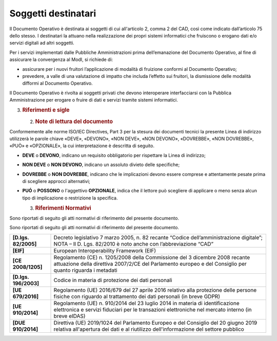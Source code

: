 Soggetti destinatari
====================

Il Documento Operativo è destinata ai soggetti di cui all'articolo 2,
comma 2 del CAD, così come indicato dall’articolo 75 dello stesso. I
destinatari la attuano nella realizzazione dei propri sistemi
informatici che fruiscono o erogano dati e/o servizi digitali ad altri
soggetti.

Per i servizi implementati dalle Pubbliche Amministrazioni prima
dell’emanazione del Documento Operativo, al fine di assicurare la
convergenza al ModI, si richiede di:

-  assicurare per i nuovi fruitori l’applicazione di modalità di
   fruizione conformi al Documento Operativo;

-  prevedere, a valle di una valutazione di impatto che includa
   l’effetto sui fruitori, la dismissione delle modalità difformi al
   Documento Operativo.

Il Documento Operativo è rivolta ai soggetti privati che devono
interoperare interfacciarsi con la Pubblica Amministrazione per erogare
o fruire di dati e servizi tramite sistemi informatici.

3. .. rubric:: 
      Riferimenti e sigle
      :name: riferimenti-e-sigle

   2. .. rubric:: Note di lettura del documento
         :name: note-di-lettura-del-documento

Conformemente alle norme ISO/IEC Directives, Part 3 per la stesura dei
documenti tecnici la presente Linea di indirizzo utilizzerà le parole
chiave «DEVE», «DEVONO», «NON DEVE», «NON DEVONO», «DOVREBBE», «NON
DOVREBBE», «PUÒ» e «OPZIONALE», la cui interpretazione è descritta di
seguito.

-  **DEVE** o **DEVONO**, indicano un requisito obbligatorio per
   rispettare la Linea di indirizzo;

-  **NON DEVE** o **NON DEVONO**, indicano un assoluto divieto delle
   specifiche;

-  **DOVREBBE** o **NON DOVREBBE**, indicano che le implicazioni devono
   essere comprese e attentamente pesate prima di scegliere approcci
   alternativi;

-  **PUÓ** o **POSSONO** o l'aggettivo **OPZIONALE**, indica che il
   lettore può scegliere di applicare o meno senza alcun tipo di
   implicazione o restrizione la specifica.

   3. .. rubric:: Riferimenti Normativi
         :name: riferimenti-normativi

Sono riportati di seguito gli atti normativi di riferimento del presente
documento.

Sono riportati di seguito gli atti normativi di riferimento del presente
documento.

+-----------------------------------+-----------------------------------+
| **[D.lgs. 82/2005]**              | Decreto legislativo 7 marzo 2005, |
|                                   | n. 82 recante “Codice             |
|                                   | dell’amministrazione digitale”;   |
|                                   | NOTA – Il D. Lgs. 82/2010 è noto  |
|                                   | anche con l’abbreviazione “CAD”   |
+-----------------------------------+-----------------------------------+
| **[EIF]**                         | European Interoperability         |
|                                   | Framework (EIF)                   |
+-----------------------------------+-----------------------------------+
| **[CE 2008/1205]**                | Regolamento (CE) n. 1205/2008     |
|                                   | della Commissione del 3 dicembre  |
|                                   | 2008 recante attuazione della     |
|                                   | direttiva 2007/2/CE del           |
|                                   | Parlamento europeo e del          |
|                                   | Consiglio per quanto riguarda i   |
|                                   | metadati                          |
+-----------------------------------+-----------------------------------+
| **[D.lgs. 196/2003]**             | Codice in materia di protezione   |
|                                   | dei dati personali                |
+-----------------------------------+-----------------------------------+
| **[UE 679/2016]**                 | Regolamento (UE) 2016/679 del 27  |
|                                   | aprile 2016 relativo alla         |
|                                   | protezione delle persone fisiche  |
|                                   | con riguardo al trattamento dei   |
|                                   | dati personali (in breve GDPR)    |
+-----------------------------------+-----------------------------------+
| **[UE 910/2014]**                 | Regolamento (UE) n. 910/2014 del  |
|                                   | 23 luglio 2014 in materia di      |
|                                   | identificazione elettronica e     |
|                                   | servizi fiduciari per le          |
|                                   | transazioni elettroniche nel      |
|                                   | mercato interno (in breve eIDAS)  |
+-----------------------------------+-----------------------------------+
| **[DUE 910/2014]**                | Direttiva (UE) 2019/1024 del      |
|                                   | Parlamento Europeo e del          |
|                                   | Consiglio del 20 giugno 2019      |
|                                   | relativa all'apertura dei dati e  |
|                                   | al riutilizzo dell'informazione   |
|                                   | del settore pubblico              |
+-----------------------------------+-----------------------------------+
